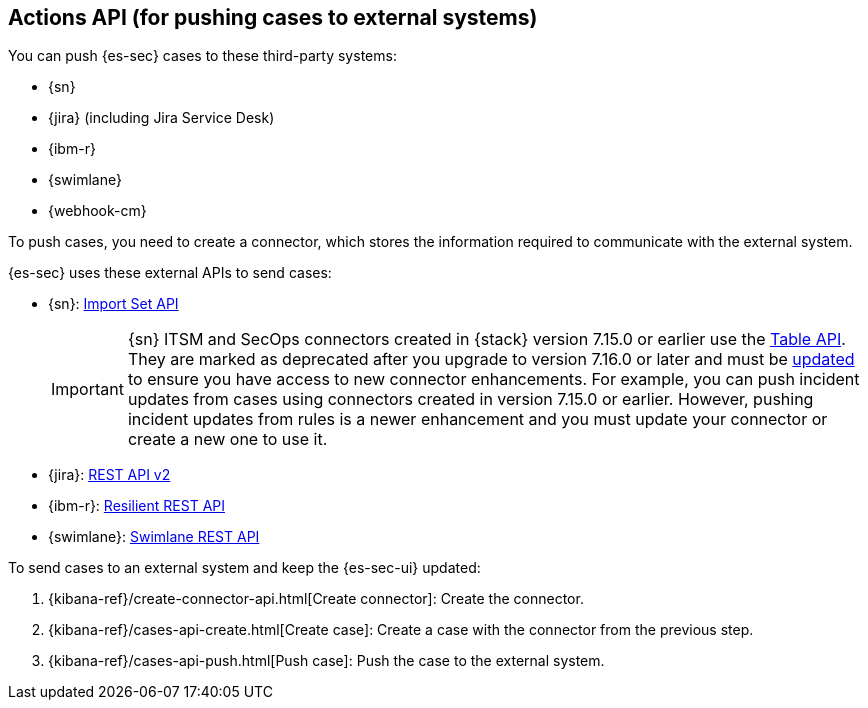 [[actions-api-overview]]
[role="xpack"]
== Actions API (for pushing cases to external systems)

You can push {es-sec} cases to these third-party systems:

* {sn}
* {jira} (including Jira Service Desk)
* {ibm-r}
* {swimlane}
* {webhook-cm}


To push cases, you need to create a connector, which stores the information
required to communicate with the external system.

{es-sec} uses these external APIs to send cases:

* {sn}: https://developer.servicenow.com/dev.do#!/reference/api/rome/rest/c_ImportSetAPI[Import Set API]
+
IMPORTANT: {sn} ITSM and SecOps connectors created in {stack} version 7.15.0 or earlier use the https://developer.servicenow.com/dev.do#!/reference/api/quebec/rest/c_TableAPI[Table API]. They are marked as deprecated after you upgrade to version 7.16.0 or later and must be <<post-upgrade-deprecated-sn-connector, updated>> to ensure you have access to new connector enhancements. For example, you can push incident updates from cases using connectors created in version 7.15.0 or earlier. However, pushing incident updates from rules is a newer enhancement and you must update your connector or create a new one to use it.

* {jira}: https://developer.atlassian.com/cloud/jira/platform/rest/v2/[REST API v2]
* {ibm-r}: https://developer.ibm.com/security/resilient/rest/[Resilient REST API]
* {swimlane}: https://swimlane.com/knowledge-center/docs/developer-guide/rest-api/[Swimlane REST API]

To send cases to an external system and keep the {es-sec-ui} updated:

. {kibana-ref}/create-connector-api.html[Create connector]: Create the connector.
. {kibana-ref}/cases-api-create.html[Create case]: Create a case with the connector from the previous step.
. {kibana-ref}/cases-api-push.html[Push case]: Push the case to the external system.

